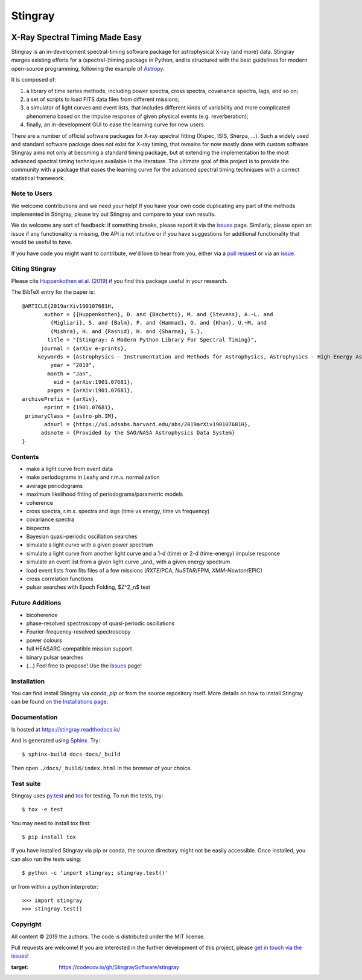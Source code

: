 ========
Stingray
========

|Build Status Master| |Readthedocs| |Slack| |joss| |Coverage Status Master| |GitHub release|

~~~~~~~~~~~~~~~~~~~~~~~~~~~~~~~
X-Ray Spectral Timing Made Easy
~~~~~~~~~~~~~~~~~~~~~~~~~~~~~~~

Stingray is an in-development spectral-timing software package for astrophysical X-ray (and more) data.
Stingray merges existing efforts for a (spectral-)timing package in Python, and is
structured with the best guidelines for modern open-source programming, following the example of `Astropy`_.

It is composed of:

1. a library of time series methods, including power spectra, cross spectra, covariance spectra, lags, and so on;
2. a set of scripts to load FITS data files from different missions;
3. a simulator of light curves and event lists, that includes different kinds of variability and more complicated phenomena based on the impulse response of given physical events (e.g. reverberation);
4. finally, an in-development GUI to ease the learning curve for new users.

There are a number of official software packages for X-ray spectral fitting (Xspec, ISIS, Sherpa, ...).
Such a widely used and standard software package does not exist for X-ray timing,
that remains for now mostly done with custom software.
Stingray aims not only at becoming a standard timing package,
but at extending the implementation to the most advanced spectral timing techniques available in the literature.
The ultimate goal of this project is to provide the community with a package that eases
the learning curve for the advanced spectral timing techniques with a correct statistical framework.


Note to Users
-------------

We welcome contributions and we need your help!
If you have your own code duplicating any part of the methods implemented in
Stingray, please try out Stingray and compare to your own results.

We do welcome any sort of feedback: if something breaks, please report it via
the `issues`_ page. Similarly,
please open an issue if any functionality is missing, the API is not intuitive
or if you have suggestions for additional functionality that would be useful to
have.

If you have code you might want to contribute, we'd love to hear from you,
either via a `pull request`_ or via an `issue`_.


Citing Stingray
---------------

Please cite `Huppenkothen et al. (2019)
<https://arxiv.org/abs/1901.07681>`_ if you find this package useful in your
research.

The BibTeX entry for the paper is::

    @ARTICLE{2019arXiv190107681H,
           author = {{Huppenkothen}, D. and {Bachetti}, M. and {Stevens}, A.~L. and
             {Migliari}, S. and {Balm}, P. and {Hammad}, O. and {Khan}, U.~M. and
             {Mishra}, H. and {Rashid}, H. and {Sharma}, S.},
            title = "{Stingray: A Modern Python Library For Spectral Timing}",
          journal = {arXiv e-prints},
         keywords = {Astrophysics - Instrumentation and Methods for Astrophysics, Astrophysics - High Energy Astrophysical Phenomena},
             year = "2019",
            month = "Jan",
              eid = {arXiv:1901.07681},
            pages = {arXiv:1901.07681},
    archivePrefix = {arXiv},
           eprint = {1901.07681},
     primaryClass = {astro-ph.IM},
           adsurl = {https://ui.adsabs.harvard.edu/abs/2019arXiv190107681H},
          adsnote = {Provided by the SAO/NASA Astrophysics Data System}
    }


Contents
--------
- make a light curve from event data
- make periodograms in Leahy and r.m.s. normalization
- average periodograms
- maximum likelihood fitting of periodograms/parametric models
- coherence
- cross spectra, r.m.s. spectra and lags (time vs energy, time vs frequency)
- covariance spectra
- bispectra
- Bayesian quasi-periodic oscillation searches
- simulate a light curve with a given power spectrum
- simulate a light curve from another light curve and a 1-d (time) or 2-d (time-energy) impulse response
- simulate an event list from a given light curve _and_ with a given energy spectrum
- load event lists from fits files of a few missions (*RXTE*/PCA, *NuSTAR*/FPM, *XMM-Newton*/EPIC)
- cross correlation functions
- pulsar searches with Epoch Folding, $Z^2_n$ test

Future Additions
----------------
- bicoherence
- phase-resolved spectroscopy of quasi-periodic oscillations
- Fourier-frequency-resolved spectroscopy
- power colours
- full HEASARC-compatible mission support
- binary pulsar searches
- (...) Feel free to propose! Use the `Issues`_ page!

Installation
------------

You can find install Stingray via `conda`, `pip` or from the source repository itself.
More details on how to install Stingray can be found `on the Installations page
<https://stingray.readthedocs.io/en/latest/stingray/docs/install.html>`_.

Documentation
-------------

Is hosted at https://stingray.readthedocs.io/

And is generated using `Sphinx`_. Try::

   $ sphinx-build docs docs/_build

Then open ``./docs/_build/index.html`` in the browser of your choice.

.. _Sphinx: http://sphinx-doc.org

Test suite
----------

Stingray uses `py.test <https://pytest.org>`_ and `tox
<https://tox.readthedocs.io>`_ for testing. To run the tests, try::

   $ tox -e test

You may need to install tox first::

   $ pip install tox

If you have installed Stingray via pip or conda, the source directory might
not be easily accessible. Once installed, you can also run the tests using::

   $ python -c 'import stingray; stingray.test()'

or from within a python interpreter::

   >>> import stingray
   >>> stingray.test()


Copyright
---------

All content © 2019 the authors. The code is distributed under the MIT license.

Pull requests are welcome! If you are interested in the further development of
this project, please `get in touch via the issues
<https://github.com/dhuppenkothen/stingray/issues>`_!

.. |Build Status Master| image:: https://github.com/StingraySoftware/stingray/workflows/CI%20Tests/badge.svg
    :target: https://github.com/StingraySoftware/stingray/actions/
.. |Readthedocs| image:: https://img.shields.io/badge/docs-latest-brightgreen.svg?style=flat
    :target: https://stingray.readthedocs.io/
.. |Slack| image:: http://slack-invite.timelabtechnologies.com/badge.svg
    :target: http://slack-invite.timelabtechnologies.com
.. |Coverage Status Master| image:: https://codecov.io/gh/StingraySoftware/stingray/branch/master/graph/badge.svg?token=FjWeFfhU9F
:target: https://codecov.io/gh/StingraySoftware/stingray
.. |GitHub release| image:: https://img.shields.io/github/release/StingraySoftware/stingray.svg
    :target: https://coveralls.io/github/StingraySoftware/stingray?branch=master
.. |joss| image:: http://joss.theoj.org/papers/10.21105/joss.01393/status.svg
   :target: https://doi.org/10.21105/joss.01393
.. _Astropy: https://www.github.com/astropy/astropy
.. _Issues: https://www.github.com/stingraysoftware/stingray/issues
.. _Issue: https://www.github.com/stingraysoftware/stingray/issues
.. _pull request: https://github.com/StingraySoftware/stingray/pulls
